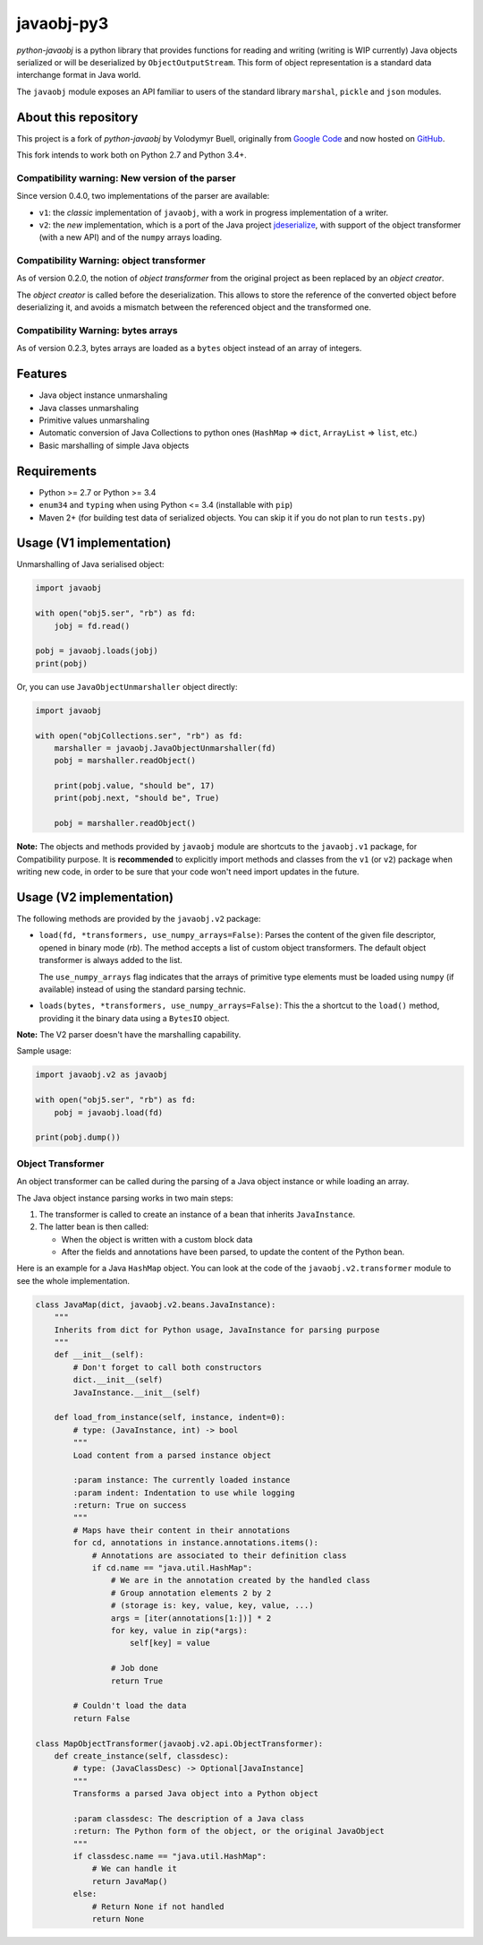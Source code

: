 javaobj-py3
###########

.. image:: https://img.shields.io/pypi/v/javaobj-py3.svg
    :target: https://pypi.python.org/pypi/javaobj-py3/
    :alt: Latest Version

.. image:: https://img.shields.io/pypi/l/javaobj-py3.svg
    :target: https://pypi.python.org/pypi/javaobj-py3/
    :alt: License

.. image:: https://travis-ci.org/tcalmant/python-javaobj.svg?branch=master
     :target: https://travis-ci.org/tcalmant/python-javaobj
     :alt: Travis-CI status

.. image:: https://coveralls.io/repos/tcalmant/python-javaobj/badge.svg?branch=master
     :target: https://coveralls.io/r/tcalmant/python-javaobj?branch=master
     :alt: Coveralls status

*python-javaobj* is a python library that provides functions for reading and
writing (writing is WIP currently) Java objects serialized or will be
deserialized by ``ObjectOutputStream``. This form of object representation is a
standard data interchange format in Java world.

The ``javaobj`` module exposes an API familiar to users of the standard library
``marshal``, ``pickle`` and ``json`` modules.

About this repository
=====================

This project is a fork of *python-javaobj* by Volodymyr Buell, originally from
`Google Code <http://code.google.com/p/python-javaobj/>`_ and now hosted on
`GitHub <https://github.com/vbuell/python-javaobj>`_.

This fork intends to work both on Python 2.7 and Python 3.4+.

Compatibility warning: New version of the parser
------------------------------------------------

Since version 0.4.0, two implementations of the parser are available:

* ``v1``: the *classic* implementation of ``javaobj``, with a work in progress
  implementation of a writer.
* ``v2``: the *new* implementation, which is a port of the Java project
  `jdeserialize <https://github.com/frohoff/jdeserialize/>`_,
  with support of the object transformer (with a new API) and of the ``numpy``
  arrays loading.


Compatibility Warning: object transformer
-----------------------------------------

As of version 0.2.0, the notion of *object transformer* from the original
project as been replaced by an *object creator*.

The *object creator* is called before the deserialization.
This allows to store the reference of the converted object before deserializing
it, and avoids a mismatch between the referenced object and the transformed one.


Compatibility Warning: bytes arrays
-----------------------------------

As of version 0.2.3, bytes arrays are loaded as a ``bytes`` object instead of
an array of integers.


Features
========

* Java object instance unmarshaling
* Java classes unmarshaling
* Primitive values unmarshaling
* Automatic conversion of Java Collections to python ones
  (``HashMap`` => ``dict``, ``ArrayList`` => ``list``, etc.)
* Basic marshalling of simple Java objects

Requirements
============

* Python >= 2.7 or Python >= 3.4
* ``enum34`` and ``typing`` when using Python <= 3.4 (installable with ``pip``)
* Maven 2+ (for building test data of serialized objects.
  You can skip it if you do not plan to run ``tests.py``)

Usage (V1 implementation)
=========================

Unmarshalling of Java serialised object:

.. code-block:: python

   import javaobj

   with open("obj5.ser", "rb") as fd:
       jobj = fd.read()

   pobj = javaobj.loads(jobj)
   print(pobj)

Or, you can use ``JavaObjectUnmarshaller`` object directly:

.. code-block:: python

   import javaobj

   with open("objCollections.ser", "rb") as fd:
       marshaller = javaobj.JavaObjectUnmarshaller(fd)
       pobj = marshaller.readObject()

       print(pobj.value, "should be", 17)
       print(pobj.next, "should be", True)

       pobj = marshaller.readObject()


**Note:** The objects and methods provided by ``javaobj`` module are shortcuts
to the ``javaobj.v1`` package, for Compatibility purpose.
It is **recommended** to explicitly import methods and classes from the ``v1``
(or ``v2``) package when writing new code, in order to be sure that your code
won't need import updates in the future.


Usage (V2 implementation)
=========================

The following methods are provided by the ``javaobj.v2`` package:

* ``load(fd, *transformers, use_numpy_arrays=False)``:
  Parses the content of the given file descriptor, opened in binary mode (`rb`).
  The method accepts a list of custom object transformers. The default object
  transformer is always added to the list.

  The ``use_numpy_arrays`` flag indicates that the arrays of primitive type
  elements must be loaded using ``numpy`` (if available) instead of using the
  standard parsing technic.

* ``loads(bytes, *transformers, use_numpy_arrays=False)``:
  This the a shortcut to the ``load()`` method, providing it the binary data
  using a ``BytesIO`` object.

**Note:** The V2 parser doesn't have the marshalling capability.

Sample usage:

.. code-block:: python

   import javaobj.v2 as javaobj

   with open("obj5.ser", "rb") as fd:
       pobj = javaobj.load(fd)

   print(pobj.dump())


Object Transformer
-------------------

An object transformer can be called during the parsing of a Java object
instance or while loading an array.

The Java object instance parsing works in two main steps:

1. The transformer is called to create an instance of a bean that inherits
   ``JavaInstance``.
2. The latter bean is then called:

   * When the object is written with a custom block data
   * After the fields and annotations have been parsed, to update the content of
     the Python bean.

Here is an example for a Java ``HashMap`` object. You can look at the code of
the ``javaobj.v2.transformer`` module to see the whole implementation.

.. code-block:: python

   class JavaMap(dict, javaobj.v2.beans.JavaInstance):
       """
       Inherits from dict for Python usage, JavaInstance for parsing purpose
       """
       def __init__(self):
           # Don't forget to call both constructors
           dict.__init__(self)
           JavaInstance.__init__(self)

       def load_from_instance(self, instance, indent=0):
           # type: (JavaInstance, int) -> bool
           """
           Load content from a parsed instance object

           :param instance: The currently loaded instance
           :param indent: Indentation to use while logging
           :return: True on success
           """
           # Maps have their content in their annotations
           for cd, annotations in instance.annotations.items():
               # Annotations are associated to their definition class
               if cd.name == "java.util.HashMap":
                   # We are in the annotation created by the handled class
                   # Group annotation elements 2 by 2
                   # (storage is: key, value, key, value, ...)
                   args = [iter(annotations[1:])] * 2
                   for key, value in zip(*args):
                       self[key] = value

                   # Job done
                   return True

           # Couldn't load the data
           return False

   class MapObjectTransformer(javaobj.v2.api.ObjectTransformer):
       def create_instance(self, classdesc):
           # type: (JavaClassDesc) -> Optional[JavaInstance]
           """
           Transforms a parsed Java object into a Python object

           :param classdesc: The description of a Java class
           :return: The Python form of the object, or the original JavaObject
           """
           if classdesc.name == "java.util.HashMap":
               # We can handle it
               return JavaMap()
           else:
               # Return None if not handled
               return None
